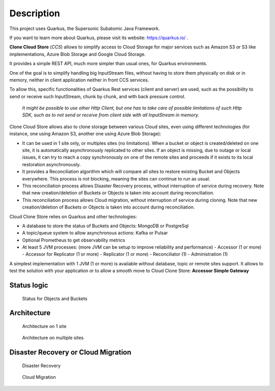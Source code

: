 Description
####################################

This project uses Quarkus, the Supersonic Subatomic Java Framework.

If you want to learn more about Quarkus, please visit its website: https://quarkus.io/ .

**Clone Cloud Store** (*CCS*) allows to simplify access to Cloud Storage for major services such as
Amazon S3 or S3 like implementations, Azure Blob Storage and Google Cloud Storage.

It provides a simple REST API, much more simpler than usual ones, for Quarkus environments.

One of the goal is to simplify handling big InputStream files, without having to store them physically on disk
or in memory, neither in client application neither in front CCS services.

To allow this, specific functionalities of Quarkus Rest services (client and server) are used, such as the possibility
to send or receive such InputStream, chunk by chunk, and with back pressure control.

  *It might be possible to use other Http Client, but one has to take care of possible limitations of such Http SDK,
  such as to not send or receive from client side with all InputStream in memory.*

Clone Cloud Store allows also to clone storage between various Cloud sites, even using different
technologies (for instance, one using Amazon S3, another one using Azure Blob Storage):

- It can be used in 1 site only, or multiples sites (no limitations). When a bucket or object is created/deleted on
  one site, it is automatically asynchronously replicated to other sites. If an object is missing, due to outage or
  local issues, it can try to reach a copy synchronously on one of the remote sites and proceeds if it exists
  to its local restoration asynchronously.


- It provides a Reconciliation algorithm which will compare all sites to restore existing Bucket and Objects
  everywhere. This process is not blocking, meaning the sites can continue to run as usual.

- This reconciliation process allows Disaster Recovery process, without interruption of service during recovery. Note
  that new creation/deletion of Buckets or Objects is taken into account during reconciliation.


- This reconciliation process allows Cloud migration, without interruption of service during cloning. Note
  that new creation/deletion of Buckets or Objects is taken into account during reconciliation.


Cloud Clone Store relies on Quarkus and other technologies:

- A database to store the status of Buckets and Objects: MongoDB or PostgreSql
- A topic/queue system to allow asynchronous actions: Kafka or Pulsar
- Optional Prometheus to get observability metrics
- At least 5 JVM processes: (more JVM can be setup to improve reliability and performance)
  - Accessor (1 or more)
  - Accessor for Replicator (1 or more)
  - Replicator (1 or more)
  - Reconciliator (1)
  - Administration (1)

A simplest implementation with 1 JVM (1 or more) is available without database, topic or remote sites support.
It allows to test the solution with your application or to allow a smooth move to Cloud Clone Store:
**Accessor Simple Gateway**


Status logic
*************

.. figure:: ../images/clone-cloud-store-diagram-Status.drawio.png
  :alt: Status for Objects and Buckets

  Status for Objects and Buckets



Architecture
*******************


.. figure:: ../images/clone-cloud-store-diagram-Architecture-1-site.drawio.png
  :alt: Architecture on 1 site

  Architecture on 1 site


.. figure:: ../images/clone-cloud-store-diagram-Architecture-multi-sites.drawio.png
  :alt: Architecture on multiple sites

  Architecture on multiple sites


Disaster Recovery or Cloud Migration
*****************************************


.. figure:: ../images/clone-cloud-store-diagram-Disater-Recovery.drawio.png
  :alt: Disaster Recovery

  Disaster Recovery


.. figure:: ../images/clone-cloud-store-diagram-Cloud-Migration.drawio.png
  :alt: Cloud Migration

  Cloud Migration

